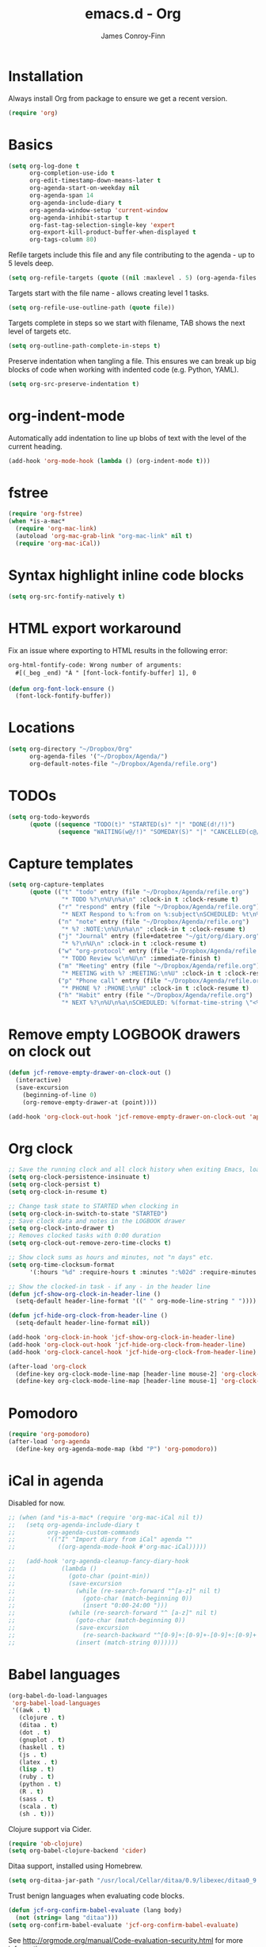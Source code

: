#+TITLE: emacs.d - Org
#+AUTHOR: James Conroy-Finn
#+EMAIL: james@logi.cl
#+STARTUP: content
#+OPTIONS: toc:2 num:nil ^:nil

* Installation

Always install Org from package to ensure we get a recent version.

#+begin_src emacs-lisp
  (require 'org)
#+end_src

* Basics

#+begin_src emacs-lisp
  (setq org-log-done t
        org-completion-use-ido t
        org-edit-timestamp-down-means-later t
        org-agenda-start-on-weekday nil
        org-agenda-span 14
        org-agenda-include-diary t
        org-agenda-window-setup 'current-window
        org-agenda-inhibit-startup t
        org-fast-tag-selection-single-key 'expert
        org-export-kill-product-buffer-when-displayed t
        org-tags-column 80)
#+end_src

Refile targets include this file and any file contributing to the agenda - up to
5 levels deep.

#+begin_src emacs-lisp
  (setq org-refile-targets (quote ((nil :maxlevel . 5) (org-agenda-files :maxlevel . 5))))
#+end_src

Targets start with the file name - allows creating level 1 tasks.

#+begin_src emacs-lisp
  (setq org-refile-use-outline-path (quote file))
#+end_src

Targets complete in steps so we start with filename, TAB shows the next level of
targets etc.

#+begin_src emacs-lisp
  (setq org-outline-path-complete-in-steps t)
#+end_src

Preserve indentation when tangling a file. This ensures we can break up big
blocks of code when working with indented code (e.g. Python, YAML).

#+begin_src emacs-lisp
(setq org-src-preserve-indentation t)
#+end_src

* org-indent-mode

Automatically add indentation to line up blobs of text with the level of the
current heading.

#+begin_src emacs-lisp
  (add-hook 'org-mode-hook (lambda () (org-indent-mode t)))
#+end_src

* fstree

#+begin_src emacs-lisp
  (require 'org-fstree)
  (when *is-a-mac*
    (require 'org-mac-link)
    (autoload 'org-mac-grab-link "org-mac-link" nil t)
    (require 'org-mac-iCal))
#+end_src

* Syntax highlight inline code blocks

#+begin_src emacs-lisp
  (setq org-src-fontify-natively t)
#+end_src

* HTML export workaround

Fix an issue where exporting to HTML results in the following error:

#+begin_src prog
  org-html-fontify-code: Wrong number of arguments:
    #[(_beg _end) "À " [font-lock-fontify-buffer] 1], 0
#+end_src

#+begin_src emacs-lisp
  (defun org-font-lock-ensure ()
    (font-lock-fontify-buffer))
#+end_src

* Locations

#+begin_src emacs-lisp
  (setq org-directory "~/Dropbox/Org"
        org-agenda-files '("~/Dropbox/Agenda/")
        org-default-notes-file "~/Dropbox/Agenda/refile.org")
#+end_src

* TODOs

#+begin_src emacs-lisp
  (setq org-todo-keywords
        (quote ((sequence "TODO(t)" "STARTED(s)" "|" "DONE(d!/!)")
                (sequence "WAITING(w@/!)" "SOMEDAY(S)" "|" "CANCELLED(c@/!)"))))
#+end_src

* Capture templates

#+begin_src emacs-lisp
  (setq org-capture-templates
        (quote (("t" "todo" entry (file "~/Dropbox/Agenda/refile.org")
                 "* TODO %?\n%U\n%a\n" :clock-in t :clock-resume t)
                ("r" "respond" entry (file "~/Dropbox/Agenda/refile.org")
                 "* NEXT Respond to %:from on %:subject\nSCHEDULED: %t\n%U\n%a\n" :clock-in t :clock-resume t :immediate-finish t)
                ("n" "note" entry (file "~/Dropbox/Agenda/refile.org")
                 "* %? :NOTE:\n%U\n%a\n" :clock-in t :clock-resume t)
                ("j" "Journal" entry (file+datetree "~/git/org/diary.org")
                 "* %?\n%U\n" :clock-in t :clock-resume t)
                ("w" "org-protocol" entry (file "~/Dropbox/Agenda/refile.org")
                 "* TODO Review %c\n%U\n" :immediate-finish t)
                ("m" "Meeting" entry (file "~/Dropbox/Agenda/refile.org")
                 "* MEETING with %? :MEETING:\n%U" :clock-in t :clock-resume t)
                ("p" "Phone call" entry (file "~/Dropbox/Agenda/refile.org")
                 "* PHONE %? :PHONE:\n%U" :clock-in t :clock-resume t)
                ("h" "Habit" entry (file "~/Dropbox/Agenda/refile.org")
                 "* NEXT %?\n%U\n%a\nSCHEDULED: %(format-time-string \"<%Y-%m-%d %a .+1d/3d>\")\n:PROPERTIES:\n:STYLE: habit\n:REPEAT_TO_STATE: NEXT\n:END:\n"))))
#+end_src

* Remove empty LOGBOOK drawers on clock out

#+begin_src emacs-lisp
  (defun jcf-remove-empty-drawer-on-clock-out ()
    (interactive)
    (save-excursion
      (beginning-of-line 0)
      (org-remove-empty-drawer-at (point))))

  (add-hook 'org-clock-out-hook 'jcf-remove-empty-drawer-on-clock-out 'append)
#+end_src

* Org clock

#+begin_src emacs-lisp
  ;; Save the running clock and all clock history when exiting Emacs, load it on startup
  (setq org-clock-persistence-insinuate t)
  (setq org-clock-persist t)
  (setq org-clock-in-resume t)

  ;; Change task state to STARTED when clocking in
  (setq org-clock-in-switch-to-state "STARTED")
  ;; Save clock data and notes in the LOGBOOK drawer
  (setq org-clock-into-drawer t)
  ;; Removes clocked tasks with 0:00 duration
  (setq org-clock-out-remove-zero-time-clocks t)

  ;; Show clock sums as hours and minutes, not "n days" etc.
  (setq org-time-clocksum-format
        '(:hours "%d" :require-hours t :minutes ":%02d" :require-minutes t))

  ;; Show the clocked-in task - if any - in the header line
  (defun jcf-show-org-clock-in-header-line ()
    (setq-default header-line-format '((" " org-mode-line-string " "))))

  (defun jcf-hide-org-clock-from-header-line ()
    (setq-default header-line-format nil))

  (add-hook 'org-clock-in-hook 'jcf-show-org-clock-in-header-line)
  (add-hook 'org-clock-out-hook 'jcf-hide-org-clock-from-header-line)
  (add-hook 'org-clock-cancel-hook 'jcf-hide-org-clock-from-header-line)

  (after-load 'org-clock
    (define-key org-clock-mode-line-map [header-line mouse-2] 'org-clock-goto)
    (define-key org-clock-mode-line-map [header-line mouse-1] 'org-clock-menu))
#+end_src

* Pomodoro

#+begin_src emacs-lisp
  (require 'org-pomodoro)
  (after-load 'org-agenda
    (define-key org-agenda-mode-map (kbd "P") 'org-pomodoro))
#+end_src

* iCal in agenda

Disabled for now.

#+begin_src emacs-lisp
  ;; (when (and *is-a-mac* (require 'org-mac-iCal nil t))
  ;;   (setq org-agenda-include-diary t
  ;;         org-agenda-custom-commands
  ;;         '(("I" "Import diary from iCal" agenda ""
  ;;            ((org-agenda-mode-hook #'org-mac-iCal)))))

  ;;   (add-hook 'org-agenda-cleanup-fancy-diary-hook
  ;;             (lambda ()
  ;;               (goto-char (point-min))
  ;;               (save-excursion
  ;;                 (while (re-search-forward "^[a-z]" nil t)
  ;;                   (goto-char (match-beginning 0))
  ;;                   (insert "0:00-24:00 ")))
  ;;               (while (re-search-forward "^ [a-z]" nil t)
  ;;                 (goto-char (match-beginning 0))
  ;;                 (save-excursion
  ;;                   (re-search-backward "^[0-9]+:[0-9]+-[0-9]+:[0-9]+ " nil t))
  ;;                 (insert (match-string 0))))))
#+end_src

* Babel languages

#+begin_src emacs-lisp
  (org-babel-do-load-languages
   'org-babel-load-languages
   '((awk . t)
     (clojure . t)
     (ditaa . t)
     (dot . t)
     (gnuplot . t)
     (haskell . t)
     (js . t)
     (latex . t)
     (lisp . t)
     (ruby . t)
     (python . t)
     (R . t)
     (sass . t)
     (scala . t)
     (sh . t)))
#+end_src

Clojure support via Cider.

#+begin_src emacs-lisp
  (require 'ob-clojure)
  (setq org-babel-clojure-backend 'cider)
#+end_src

Ditaa support, installed using Homebrew.

#+begin_src emacs-lisp
  (setq org-ditaa-jar-path "/usr/local/Cellar/ditaa/0.9/libexec/ditaa0_9.jar")
#+end_src

Trust benign languages when evaluating code blocks.

#+begin_src emacs-lisp
  (defun jcf-org-confirm-babel-evaluate (lang body)
    (not (string= lang "ditaa")))
  (setq org-confirm-babel-evaluate 'jcf-org-confirm-babel-evaluate)
#+end_src

See http://orgmode.org/manual/Code-evaluation-security.html for more
information.

* Custom modes for src blocks

Use ~graphviz-dot-mode~ for ~dot~ src blocks.

#+begin_src emacs-lisp
  (add-to-list 'org-src-lang-modes '("dot" . graphviz-dot))
#+end_src

* Keybindings

#+begin_src emacs-lisp
  (define-key global-map (kbd "C-c l") 'org-store-link)
  (define-key global-map (kbd "C-c a") 'org-agenda)
#+end_src

* Bindings

#+begin_src emacs-lisp
  (define-key org-mode-map (kbd "C-M-<down>") 'org-down-element)
  (define-key org-mode-map (kbd "C-M-<up>") 'org-up-element)

  (when *is-a-mac*
    (define-key org-mode-map (kbd "C-c g") 'org-mac-grab-link)
    (define-key org-mode-map (kbd "M-h") nil))
#+end_src
